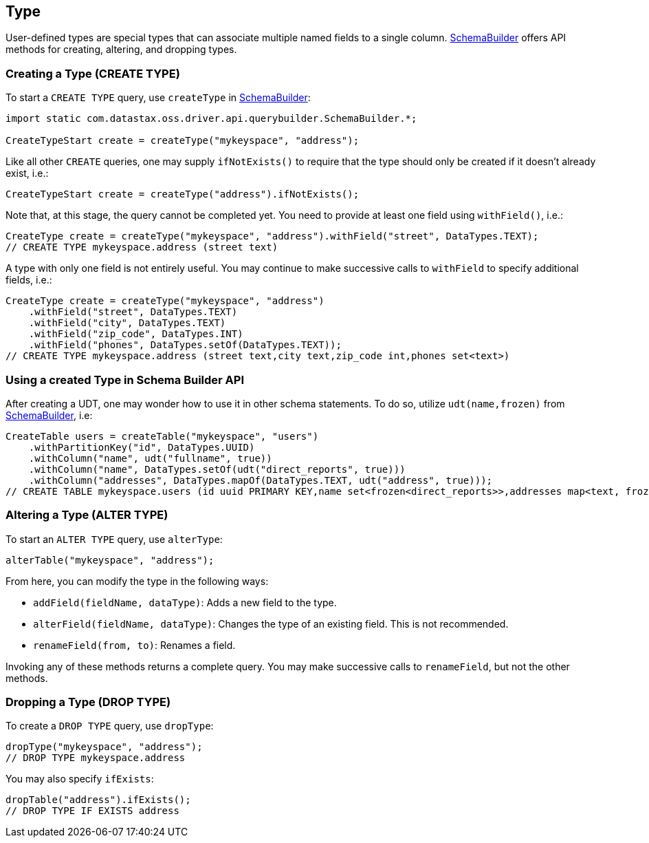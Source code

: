 == Type

User-defined types are special types that can associate multiple named fields to a single column.
https://docs.datastax.com/en/drivers/java/4.13/com/datastax/oss/driver/api/querybuilder/SchemaBuilder.html[SchemaBuilder] offers API methods for creating, altering, and dropping types.

=== Creating a Type (CREATE TYPE)

To start a `CREATE TYPE` query, use `createType` in https://docs.datastax.com/en/drivers/java/4.13/com/datastax/oss/driver/api/querybuilder/SchemaBuilder.html[SchemaBuilder]:

[source,java]
----
import static com.datastax.oss.driver.api.querybuilder.SchemaBuilder.*;

CreateTypeStart create = createType("mykeyspace", "address");
----

Like all other `CREATE` queries, one may supply `ifNotExists()` to require that the type should only be created if it doesn't already exist, i.e.:

[source,java]
----
CreateTypeStart create = createType("address").ifNotExists();
----

Note that, at this stage, the query cannot be completed yet.
You need to provide at least one field using `withField()`, i.e.:

[source,java]
----
CreateType create = createType("mykeyspace", "address").withField("street", DataTypes.TEXT);
// CREATE TYPE mykeyspace.address (street text)
----

A type with only one field is not entirely useful.
You may continue to make successive calls to `withField` to specify additional fields, i.e.:

[source,java]
----
CreateType create = createType("mykeyspace", "address")
    .withField("street", DataTypes.TEXT)
    .withField("city", DataTypes.TEXT)
    .withField("zip_code", DataTypes.INT)
    .withField("phones", DataTypes.setOf(DataTypes.TEXT));
// CREATE TYPE mykeyspace.address (street text,city text,zip_code int,phones set<text>)
----

=== Using a created Type in Schema Builder API

After creating a UDT, one may wonder how to use it in other schema statements.
To do so, utilize `udt(name,frozen)` from https://docs.datastax.com/en/drivers/java/4.13/com/datastax/oss/driver/api/querybuilder/SchemaBuilder.html[SchemaBuilder], i.e:

[source,java]
----
CreateTable users = createTable("mykeyspace", "users")
    .withPartitionKey("id", DataTypes.UUID)
    .withColumn("name", udt("fullname", true))
    .withColumn("name", DataTypes.setOf(udt("direct_reports", true)))
    .withColumn("addresses", DataTypes.mapOf(DataTypes.TEXT, udt("address", true)));
// CREATE TABLE mykeyspace.users (id uuid PRIMARY KEY,name set<frozen<direct_reports>>,addresses map<text, frozen<address>>)
----

=== Altering a Type (ALTER TYPE)

To start an `ALTER TYPE` query, use `alterType`:

[source,java]
----
alterTable("mykeyspace", "address");
----

From here, you can modify the type in the following ways:

* `addField(fieldName, dataType)`: Adds a new field to the type.
* `alterField(fieldName, dataType)`: Changes the type of an existing field.
This is not recommended.
* `renameField(from, to)`: Renames a field.

Invoking any of these methods returns a complete query.
You may make successive calls to `renameField`, but not the other methods.

=== Dropping a Type (DROP TYPE)

To create a `DROP TYPE` query, use `dropType`:

[source,java]
----
dropType("mykeyspace", "address");
// DROP TYPE mykeyspace.address
----

You may also specify `ifExists`:

[source,java]
----
dropTable("address").ifExists();
// DROP TYPE IF EXISTS address
----
